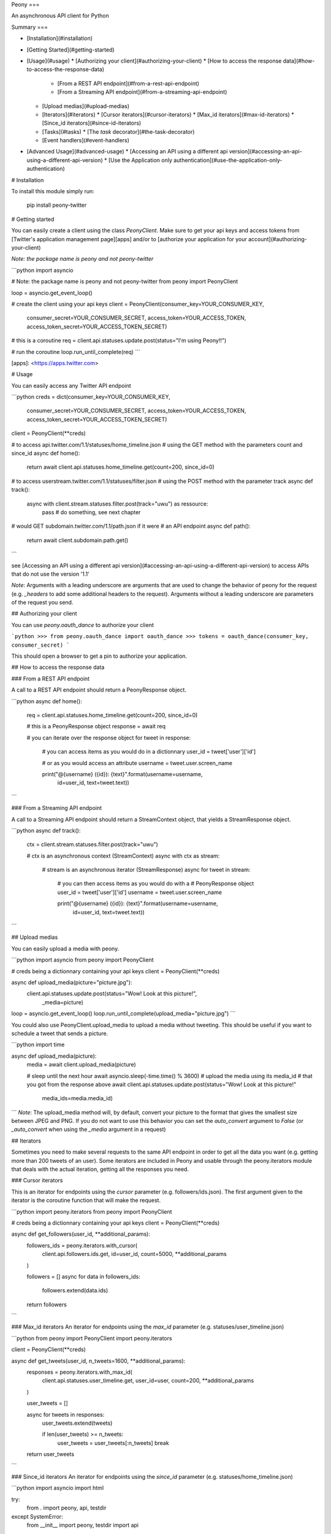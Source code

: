 Peony
===

An asynchronous API client for Python

Summary
===

* [Installation](#installation)
* [Getting Started](#getting-started)
* [Usage](#usage)
  * [Authorizing your client](#authorizing-your-client)
  * [How to access the response data](#how-to-access-the-response-data)
    * [From a REST API endpoint](#from-a-rest-api-endpoint)
    * [From a Streaming API endpoint](#from-a-streaming-api-endpoint)
  * [Upload medias](#upload-medias)
  * [Iterators](#iterators)
    * [Cursor iterators](#cursor-iterators)
    * [Max_id iterators](#max-id-iterators)
    * [Since_id iterators](#since-id-iterators)
  * [Tasks](#tasks)
    * [The `task` decorator](#the-task-decorator)
  * [Event handlers](#event-handlers)
* [Advanced Usage](#advanced-usage)
  * [Accessing an API using a different api version](#accessing-an-api-using-a-different-api-version)
  * [Use the Application only authentication](#use-the-application-only-authentication)

# Installation

To install this module simply run:  

    pip install peony-twitter

# Getting started

You can easily create a client using the class `PeonyClient`.
Make sure to get your api keys and access tokens from
[Twitter's application management page][apps] and/or to
[authorize your application for your account](#authorizing-your-client)

*Note: the package name is peony and not peony-twitter*


```python
import asyncio

# Note: the package name is peony and not peony-twitter
from peony import PeonyClient

loop = asyncio.get_event_loop()

# create the client using your api keys
client = PeonyClient(consumer_key=YOUR_CONSUMER_KEY,
                     consumer_secret=YOUR_CONSUMER_SECRET,
                     access_token=YOUR_ACCESS_TOKEN,
                     access_token_secret=YOUR_ACCESS_TOKEN_SECRET)

# this is a coroutine
req = client.api.statuses.update.post(status="I'm using Peony!!")

# run the coroutine
loop.run_until_complete(req)
```


[apps]: <https://apps.twitter.com>


# Usage

You can easily access any Twitter API endpoint

```python
creds = dict(consumer_key=YOUR_CONSUMER_KEY,
             consumer_secret=YOUR_CONSUMER_SECRET,
             access_token=YOUR_ACCESS_TOKEN,
             access_token_secret=YOUR_ACCESS_TOKEN_SECRET)

client = PeonyClient(**creds)

# to access api.twitter.com/1.1/statuses/home_timeline.json
# using the GET method with the parameters count and since_id
async def home():
    return await client.api.statuses.home_timeline.get(count=200, since_id=0)

# to access userstream.twitter.com/1.1/statuses/filter.json
# using the POST method with the parameter track
async def track():
    async with client.stream.statuses.filter.post(track="uwu") as ressource:
        pass  # do something, see next chapter

# would GET subdomain.twitter.com/1.1/path.json if it were
# an API endpoint
async def path():
    return await client.subdomain.path.get()
```

see [Accessing an API using a different api version](#accessing-an-api-using-a-different-api-version)
to access APIs that do not use the version '1.1'

*Note*: Arguments with a leading underscore are arguments that are used to
change the behavior of peony for the request (e.g. `_headers` to add some
additional headers to the request).  
Arguments without a leading underscore are parameters of the request you send.

## Authorizing your client

You can use `peony.oauth_dance` to authorize your client

```python
>>> from peony.oauth_dance import oauth_dance
>>> tokens = oauth_dance(consumer_key, consumer_secret)
```

This should open a browser to get a pin to authorize your application.

## How to access the response data

### From a REST API endpoint

A call to a REST API endpoint should return a PeonyResponse object.


```python
async def home():
    req = client.api.statuses.home_timeline.get(count=200, since_id=0)

    # this is a PeonyResponse object
    response = await req

    # you can iterate over the response object
    for tweet in response:
        # you can access items as you would do in a dictionnary
        user_id = tweet['user']['id']

        # or as you would access an attribute
        username = tweet.user.screen_name

        print("@{username} ({id}): {text}".format(username=username,
                                                  id=user_id,
                                                  text=tweet.text))
```


### From a Streaming API endpoint

A call to a Streaming API endpoint should return a StreamContext object, that
yields a StreamResponse object.

```python
async def track():
    ctx = client.stream.statuses.filter.post(track="uwu")

    # ctx is an asynchronous context (StreamContext)
    async with ctx as stream:
        # stream is an asynchronous iterator (StreamResponse)
        async for tweet in stream:
            # you can then access items as you would do with a
            # PeonyResponse object
            user_id = tweet['user']['id']
            username = tweet.user.screen_name

            print("@{username} ({id}): {text}".format(username=username,
                                                      id=user_id,
                                                      text=tweet.text))
```

## Upload medias

You can easily upload a media with peony.

```python
import asyncio
from peony import PeonyClient

# creds being a dictionnary containing your api keys
client = PeonyClient(**creds)

async def upload_media(picture="picture.jpg"):
    client.api.statuses.update.post(status="Wow! Look at this picture!",
                                    _media=picture)

loop = asyncio.get_event_loop()
loop.run_until_complete(upload_media="picture.jpg")
```

You could also use PeonyClient.upload_media to upload a media without tweeting.
This should be useful if you want to schedule a tweet that sends a picture.

```python
import time

async def upload_media(picture):
    media = await client.upload_media(picture)

    # sleep until the next hour
    await asyncio.sleep(-time.time() % 3600)
    # upload the media using its media_id
    # that you got from the response above
    await client.api.statuses.update.post(status="Wow! Look at this picture!"
                                          media_ids=media.media_id)
```
*Note*: The upload_media method will, by default, convert your picture to the
format that gives the smallest size between JPEG and PNG. If you do not want to
use this behavior you can set the `auto_convert` argument to `False`
(or `_auto_convert` when using the `_media` argument in a request)

## Iterators

Sometimes you need to make several requests to the same API endpoint in order
to get all the data you want (e.g. getting more than 200 tweets of an user).  
Some iterators are included in Peony and usable through the peony.iterators
module that deals with the actual iteration, getting all the responses you need.

### Cursor iterators

This is an iterator for endpoints using the `cursor` parameter
(e.g. followers/ids.json). The first argument given to the iterator is the
coroutine function that will make the request.


```python
import peony.iterators
from peony import PeonyClient

# creds being a dictionnary containing your api keys
client = PeonyClient(**creds)

async def get_followers(user_id, **additional_params):
    followers_ids = peony.iterators.with_cursor(
        client.api.followers.ids.get,
        id=user_id,
        count=5000,
        **additional_params
    )

    followers = []
    async for data in followers_ids:
        followers.extend(data.ids)

    return followers
```

### Max_id iterators
An iterator for endpoints using the `max_id` parameter
(e.g. statuses/user_timeline.json)


```python
from peony import PeonyClient
import peony.iterators

client = PeonyClient(**creds)

async def get_tweets(user_id, n_tweets=1600, **additional_params):
      responses = peony.iterators.with_max_id(
          client.api.statuses.user_timeline.get,
          user_id=user,
          count=200,
          **additional_params
      )

      user_tweets = []

      async for tweets in responses:
          user_tweets.extend(tweets)

          if len(user_tweets) >= n_tweets:
              user_tweets = user_tweets[:n_tweets]
              break

      return user_tweets
```

### Since_id iterators
An iterator for endpoints using the `since_id` parameter
(e.g. statuses/home_timeline.json)


```python
import asyncio
import html

try:
    from . import peony, api, testdir
except SystemError:
    from __init__ import peony, testdir
    import api


client = peony.PeonyClient(**api.keys)

async def get_home(since_id=None, **params):
    responses = peony.iterators.with_since_id(
        client.api.statuses.home_timeline.get,
        count=200,
        **params
    )

    home = []
    async for tweets in responses:
        for tweet in reversed(tweets):
            text = html.unescape(tweet.text)
            print("@{user.screen_name}: {text}".format(user=tweet.user,
                                                       text=text))
            print("-"*10)

        await asyncio.sleep(180)

    return sorted(home, key=lambda tweet: tweet.id)
```

## Tasks

The main advantage of an asynchronous client is that it will be able to run
multiple tasks... asynchronously.  
Which is quite interesting here if you want to access several Streaming APIs,
or perform some requests periodically while using a Streaming API.


So I tried to make it easier to create such a program.

### Init tasks

By default the client makes 2 requests on initialization that are kept as
attributes of the client:
* account/verify_credentials.json (kept as self.user)
* help/twitter_configuration.json (kept as self.twitter_configuration)

If you need to have more informations during the initialization of a client you
should override the `init_tasks` method of your subclass. This will run all the
coroutines held by the list returned by the method at the same time during the
initialization (that's the point of an asynchronous client after all).

```python
import asyncio
from peony import PeonyClient
import peony.iterators

class Client(PeonyClient):

    def init_tasks(self):
        tasks = super().init_tasks()
        tasks += [
            self.get_settings(),
            self.get_likes()
        ]
        return tasks

    async def get_setting():
        self.settings = await self.api.account.settings.get()

    async def get_likes():
        self.likes = await self.api.favorites.list.get(count=200)
```

*Note*: The attributes user and twitter_configuration are created by the tasks
in PeonyClient.init_tasks() which are the respectively the responses from
/1.1/account/verify_credentials.json and /1.1/help/configuration.json.  
So you can access self.user.id in the class and this will give you the id of
the authenticated user.  

*Note*: The attribute twitter_configuration is used by the method upload_media
when it converts your picture

### The `task` decorator

First you will need to create a subclass of PeonyClient and add a `task`
decorator to the methods that you want to run.


```python
import asyncio
import time

from peony import PeonyClient, task

class AwesomePeonyClient(PeonyClient):
    @staticmethod
    async def wait_awesome_hour():
        """ wait until the next awesome hour """
        await asyncio.sleep(-time.time() % 3600)

    async def send_awesome_tweet(self, status="Peony is awesome!!"):
        """ send an awesome tweet """
        await self.api.statuses.update.post(status=status)

    @task
    async def awesome_loop(self):
        """ send an awesome tweet every hour """
        while True:
            await self.wait_awesome_hour()
            await self.send_awesome_tweet()

    @task
    async def awesome_user(self):
        """ The user using this program must be just as awesome, right? """
        user = await self.api.account.verify_credentials.get()

        print("This is an awesome user", user.screen_name)

    @task
    async def awesome_stream(self):
        """
            Tweets that contain awesome without a typo must be
            quite awesome too
        """
        async with self.stream.statuses.filter(track="awesome") as stream:
            async for tweet in stream:
                print("This is an awesome tweet", tweet.text)


def main():
    """ run all the tasks simultaneously """
    loop = asyncio.get_event_loop()

    # set your api keys here
    awesome_client = AwesomePeonyClient(
        consumer_key=your_consumer_key,
        consumer_secret=your_consumer_secret,
        access_token=your_access_token,
        access_token_secret=your_access_token_secret
    )

    asyncio.ensure_future(asyncio.wait(awesome_client.tasks))
    loop.run_forever()

    # if there was no stream:
    # loop.run_until_complete(asyncio.wait(awesome_client.tasks))


if __name__ == '__main__':
    main()
```

### Event handlers

Let's say that your awesome bot has become very popular, and so you'd like to
add some new features to it that would make use of the Streaming API. You could
use the `task` decorator but there is a better way to do it.  

*keeping the code from above*
```python

from peony import EventStream, event_handler, events

# adding permissions dirtily, you should probably try to load them in
# AwesomePeonyClient.__init__ instead
AwesomePeonyClient.permissions = {
    "admin": [42]
}

@AwesomePeonyClient.event_stream
class AwesomeUserStream(EventStream):

    @property
    def stream_request(self):
        # stream_request must return the request used to access the stream
        return self.userstream.user.get()

    @event_handler(*events.on_connect)
    def awesome_connection(self, data):
        print("Connected to stream!")

    @event_handler(*events.on_follow)
    def awesome_follow(self, data, *args):
        print("You have a new awesome follower @%s" % data.source.screen_name)

    # when adding a prefix argument to an event handler it adds a
    # command attribute to the function that you can use as a decorator
    # to create commands
    # it also adds a command argument to the event_handler
    @event_handler(*events.on_dm, prefix='/')
    async def awesome_dm_received(self, data, command):
        # Important: command.run is a coroutine
        msg = await command.run(self, data=data.direct_message)

        if msg:
            await self.api.direct_messages.new.post(
                user_id=data.direct_message.sender.id,
                text=msg
            )

    # Here a command is called when the dm contains:
    # "{prefix}{command_name}"
    # So this command is called when an user sends a dm which
    # contains "/awesome_reply"
    @on_awesome_dm_received.command
    def awesome_reply(self, data):
        return "I can send awesome dms too!"

    # user must have op permission to use this command
    @on_awesome_dm_received.command.restricted('op')
    async def awesome_tweet(self, data):
        awesome_status = " ".join(word for word in data.text.split()
                                  if word != "/awesome_tweet")
        await self.api.statuses.update.post(status=awesome_status)

        return "sent " + awesome_status

    # user must have admin or op permission to use this command
    @on_awesome_dm_received.command.restricted('admin', 'op')
    async def awesome_smiley(self, data):
        return "( ﾟ▽ﾟ)/awesome"

```


# Advanced Usage

## Accessing an API using a different api version

There actually two ways:
* create a client with an `api_version` argument
* provide the api version with the subdomain of the api when creating the path to the ressource

### Create a client with a custom api version

```python
# creds being a dict with your api_keys
# notice the use of the `suffix` argument to change the default
# extension ('.json')
client = PeonyClient(**creds, api_version='1', suffix='')

# params being the parameters of the request
req = client['ads-api'].accounts[id].reach_estimate.get(**params)
```

### Add a version when creating the request

```python
# notice the use of the `_suffix` argument to change the default
# extension for a request

# using a tuple as key
req = client['ads-api', '1'].accounts[id].reach_estimate.get(_suffix='',
                                                             **kwargs)

# using a dict as key
ads = client[dict(api='ads-api', version='1')]
req = ads.accounts[id].reach_estimate.get(**kwargs, _suffix='')
```

You can also add more arguments to the tuple or dictionnary

```python
# with a dictionnary
adsapi = dict(
    api='ads-api',
    version='1',
    suffix='',
    base_url='https://{api}.twitter.com/{version}'
)

req = client[adsapi].accounts[id].reach_estimate.get(**kwargs,)


# with a tuple
ads = client['ads-api', '1', '', 'https://{api}.twitter.com/{version}']
req = ads.accounts[id].reach_estimate.get(**kwargs)
```

## Use the Application only authentication

The application only authentication is restricted to some endpoints.
See [the Twitter documentation page][app_only_doc]

```python
import peony
from peony import PeonyClient

# NOTE: the bearer_token argument is not necessary
client = PeonyClient(consumer_key=YOUR_CONSUMER_KEY,
                     consumer_secret=YOUR_CONSUMER_SECRET,
                     bearer_token=YOUR_BEARER_TOKEN,
                     auth=peony.oauth.OAuth2Headers)
```

[app_only_doc]: <https://dev.twitter.com/oauth/application-only>


